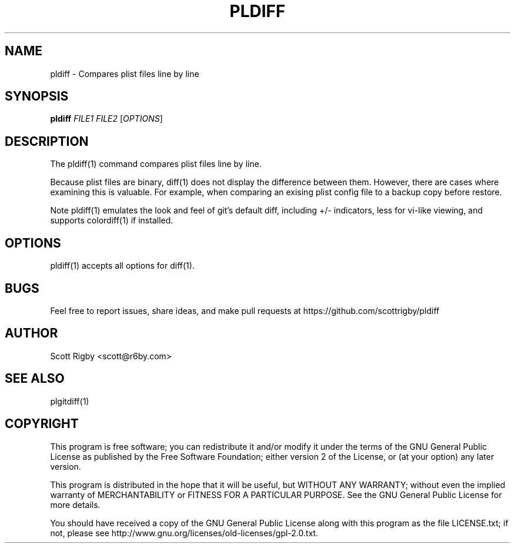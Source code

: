 '\" t
.\"     Title: pldiff
.\"    Author: [see the "AUTHOR" section]
.\" Generator: DocBook XSL Stylesheets v1.79.1 <http://docbook.sf.net/>
.\"      Date: 01/10/2017
.\"    Manual: \ \&
.\"    Source: \ \&
.\"  Language: English
.\"
.TH "PLDIFF" "1" "01/10/2017" "\ \&" "\ \&"
.\" -----------------------------------------------------------------
.\" * Define some portability stuff
.\" -----------------------------------------------------------------
.\" ~~~~~~~~~~~~~~~~~~~~~~~~~~~~~~~~~~~~~~~~~~~~~~~~~~~~~~~~~~~~~~~~~
.\" http://bugs.debian.org/507673
.\" http://lists.gnu.org/archive/html/groff/2009-02/msg00013.html
.\" ~~~~~~~~~~~~~~~~~~~~~~~~~~~~~~~~~~~~~~~~~~~~~~~~~~~~~~~~~~~~~~~~~
.ie \n(.g .ds Aq \(aq
.el       .ds Aq '
.\" -----------------------------------------------------------------
.\" * set default formatting
.\" -----------------------------------------------------------------
.\" disable hyphenation
.nh
.\" disable justification (adjust text to left margin only)
.ad l
.\" -----------------------------------------------------------------
.\" * MAIN CONTENT STARTS HERE *
.\" -----------------------------------------------------------------
.SH "NAME"
pldiff \- Compares plist files line by line
.SH "SYNOPSIS"
.sp
\fBpldiff\fR \fIFILE1\fR \fIFILE2\fR [\fIOPTIONS\fR]
.SH "DESCRIPTION"
.sp
The pldiff(1) command compares plist files line by line\&.
.sp
Because plist files are binary, diff(1) does not display the difference between them\&. However, there are cases where examining this is valuable\&. For example, when comparing an exising plist config file to a backup copy before restore\&.
.sp
Note pldiff(1) emulates the look and feel of git\(cqs default diff, including +/\- indicators, less for vi\-like viewing, and supports colordiff(1) if installed\&.
.SH "OPTIONS"
.sp
pldiff(1) accepts all options for diff(1)\&.
.SH "BUGS"
.sp
Feel free to report issues, share ideas, and make pull requests at https://github\&.com/scottrigby/pldiff
.SH "AUTHOR"
.sp
Scott Rigby <scott@r6by\&.com>
.SH "SEE ALSO"
.sp
plgitdiff(1)
.SH "COPYRIGHT"
.sp
This program is free software; you can redistribute it and/or modify it under the terms of the GNU General Public License as published by the Free Software Foundation; either version 2 of the License, or (at your option) any later version\&.
.sp
This program is distributed in the hope that it will be useful, but WITHOUT ANY WARRANTY; without even the implied warranty of MERCHANTABILITY or FITNESS FOR A PARTICULAR PURPOSE\&. See the GNU General Public License for more details\&.
.sp
You should have received a copy of the GNU General Public License along with this program as the file LICENSE\&.txt; if not, please see http://www\&.gnu\&.org/licenses/old\-licenses/gpl\-2\&.0\&.txt\&.
